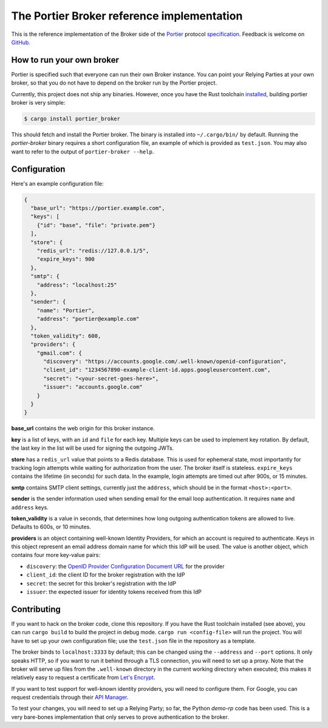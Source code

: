 The Portier Broker reference implementation
===========================================

This is the reference implementation of the Broker side of the `Portier`_
protocol `specification`_. Feedback is welcome on `GitHub`_.

.. _Portier: https://portier.github.io/
.. _specification: protocol.md
.. _GitHub: https://github.com/portier/portier-broker


How to run your own broker
--------------------------

Portier is specified such that everyone can run their own Broker instance. You
can point your Relying Parties at your own broker, so that you do not have to
depend on the broker run by the Portier project.

Currently, this project does not ship any binaries. However, once you have the
Rust toolchain `installed`_, building portier broker is very simple:

.. code-block:: shell

   $ cargo install portier_broker

This should fetch and install the Portier broker. The binary is installed into
``~/.cargo/bin/`` by default. Running the `portier-broker` binary requires
a short configuration file, an example of which is provided as ``test.json``.
You may also want to refer to the output of ``portier-broker --help``.

.. _installed: https://doc.rust-lang.org/book/getting-started.html


Configuration
-------------

Here's an example configuration file:

.. code-block:: json

   {
     "base_url": "https://portier.example.com",
     "keys": [
       {"id": "base", "file": "private.pem"}
     ],
     "store": {
       "redis_url": "redis://127.0.0.1/5",
       "expire_keys": 900
     },
     "smtp": {
       "address": "localhost:25"
     },
     "sender": {
       "name": "Portier",
       "address": "portier@example.com"
     },
     "token_validity": 600,
     "providers": {
       "gmail.com": {
         "discovery": "https://accounts.google.com/.well-known/openid-configuration",
         "client_id": "1234567890-example-client-id.apps.googleusercontent.com",
         "secret": "<your-secret-goes-here>",
         "issuer": "accounts.google.com"
       }
     }
   }

**base_url** contains the web origin for this broker instance.

**key** is a list of keys, with an ``id`` and ``file`` for each key.
Multiple keys can be used to implement key rotation. By default, the last key
in the list will be used for signing the outgoing JWTs.

**store** has a ``redis_url`` value that points to a Redis database. This
is used for ephemeral state, most importantly for tracking login attempts
while waiting for authorization from the user. The broker itself is stateless.
``expire_keys`` contains the lifetime (in seconds) for such data. In the
example, login attempts are timed out after 900s, or 15 minutes.

**smtp** contains SMTP client settings, currently just the ``address``, which
should be in the format ``<host>:<port>``.

**sender** is the sender information used when sending email for the email
loop authentication. It requires ``name`` and ``address`` keys.

**token_validity** is a value in seconds, that determines how long outgoing
authentication tokens are allowed to live. Defaults to 600s, or 10 minutes.

**providers** is an object containing well-known Identity Providers, for
which an account is required to authenticate. Keys in this object represent
an email address domain name for which this IdP will be used. The value is
another object, which contains four more key-value pairs:

* ``discovery``: the `OpenID Provider Configuration Document URL`_ for the
  provider
* ``client_id``: the client ID for the broker registration with the IdP
* ``secret``: the secret for this broker's registration with the IdP
* ``issuer``: the expected issuer for identity tokens received from this IdP

.. _OpenID Provider Configuration Document URL: https://openid.net/specs/openid-connect-discovery-1_0.html#ProviderConfig


Contributing
------------

If you want to hack on the broker code, clone this repository. If you have the
Rust toolchain installed (see above), you can run ``cargo build`` to build the
project in debug mode. ``cargo run <config-file>`` will run the project. You
will have to set up your own configuration file; use the ``test.json`` file
in the repository as a template.

The broker binds to ``localhost:3333`` by default; this can be changed using
the ``--address`` and ``--port`` options. It only speaks HTTP, so if you want
to run it behind through a TLS connection, you will need to set up a proxy.
Note that the broker will serve up files from the ``.well-known`` directory
in the current working directory when executed; this makes it relatively easy
to request a certificate from `Let's Encrypt`_.

If you want to test support for well-known identity providers, you will need
to configure them. For Google, you can request credentials through their
`API Manager`_.

To test your changes, you will need to set up a Relying Party; so far, the
Python `demo-rp` code has been used. This is a very bare-bones implementation
that only serves to prove authentication to the broker.

.. _demo-rp: https://github.com/portier/demo-rp
.. _Let's Encrypt: https://letsencrypt.org/
.. _API Manager: https://console.developers.google.com/apis/credentials
